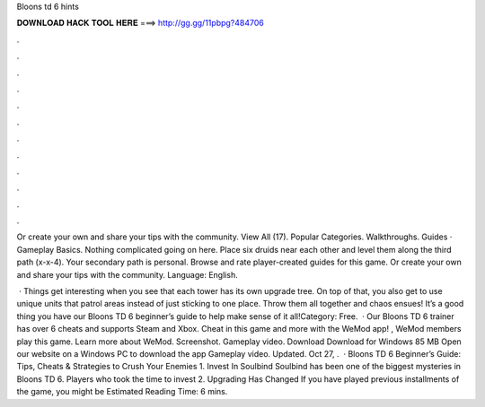 Bloons td 6 hints



𝐃𝐎𝐖𝐍𝐋𝐎𝐀𝐃 𝐇𝐀𝐂𝐊 𝐓𝐎𝐎𝐋 𝐇𝐄𝐑𝐄 ===> http://gg.gg/11pbpg?484706



.



.



.



.



.



.



.



.



.



.



.



.

Or create your own and share your tips with the community. View All (17). Popular Categories. Walkthroughs. Guides · Gameplay Basics. Nothing complicated going on here. Place six druids near each other and level them along the third path (x-x-4). Your secondary path is personal. Browse and rate player-created guides for this game. Or create your own and share your tips with the community. Language: English.

 · Things get interesting when you see that each tower has its own upgrade tree. On top of that, you also get to use unique units that patrol areas instead of just sticking to one place. Throw them all together and chaos ensues! It’s a good thing you have our Bloons TD 6 beginner’s guide to help make sense of it all!Category: Free.  · Our Bloons TD 6 trainer has over 6 cheats and supports Steam and Xbox. Cheat in this game and more with the WeMod app! , WeMod members play this game. Learn more about WeMod. Screenshot. Gameplay video. Download Download for Windows 85 MB Open our website on a Windows PC to download the app Gameplay video. Updated. Oct 27, .  · Bloons TD 6 Beginner’s Guide: Tips, Cheats & Strategies to Crush Your Enemies 1. Invest In Soulbind Soulbind has been one of the biggest mysteries in Bloons TD 6. Players who took the time to invest 2. Upgrading Has Changed If you have played previous installments of the game, you might be Estimated Reading Time: 6 mins.
